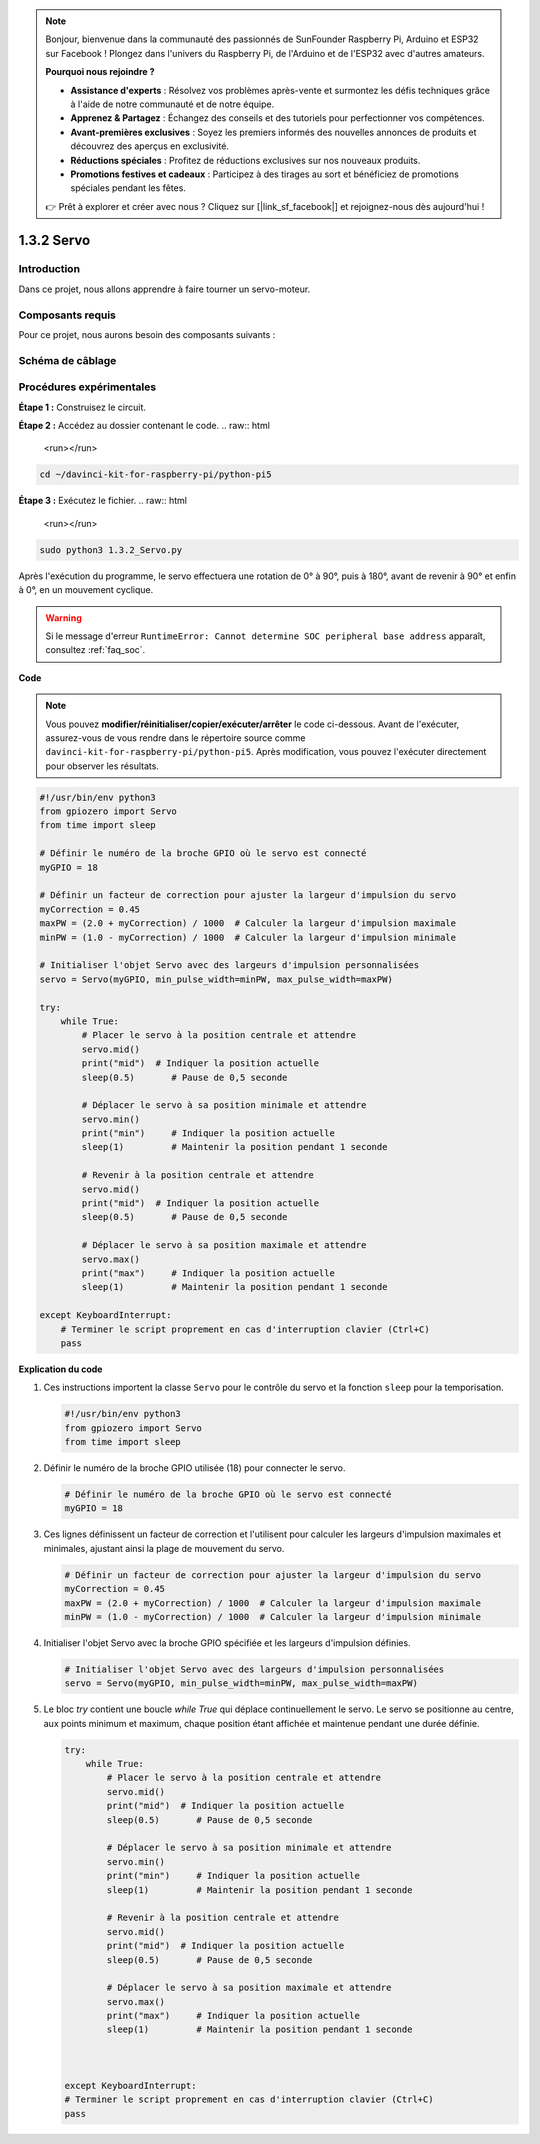 .. note::

    Bonjour, bienvenue dans la communauté des passionnés de SunFounder Raspberry Pi, Arduino et ESP32 sur Facebook ! Plongez dans l'univers du Raspberry Pi, de l'Arduino et de l'ESP32 avec d'autres amateurs.

    **Pourquoi nous rejoindre ?**

    - **Assistance d'experts** : Résolvez vos problèmes après-vente et surmontez les défis techniques grâce à l'aide de notre communauté et de notre équipe.
    - **Apprenez & Partagez** : Échangez des conseils et des tutoriels pour perfectionner vos compétences.
    - **Avant-premières exclusives** : Soyez les premiers informés des nouvelles annonces de produits et découvrez des aperçus en exclusivité.
    - **Réductions spéciales** : Profitez de réductions exclusives sur nos nouveaux produits.
    - **Promotions festives et cadeaux** : Participez à des tirages au sort et bénéficiez de promotions spéciales pendant les fêtes.

    👉 Prêt à explorer et créer avec nous ? Cliquez sur [|link_sf_facebook|] et rejoignez-nous dès aujourd'hui !

.. _1.3.2_py_pi5:

1.3.2 Servo
==============

Introduction
---------------

Dans ce projet, nous allons apprendre à faire tourner un servo-moteur.

Composants requis
--------------------

Pour ce projet, nous aurons besoin des composants suivants :

.. image:: ../python_pi5/img/1.3.2_servo_list.png



Schéma de câblage
------------------------

.. image:: ../img/image337.png


Procédures expérimentales
------------------------------

**Étape 1 :** Construisez le circuit.

.. image:: ../img/image125.png

**Étape 2 :** Accédez au dossier contenant le code.
.. raw:: html

   <run></run>

.. code-block::

    cd ~/davinci-kit-for-raspberry-pi/python-pi5

**Étape 3 :** Exécutez le fichier.
.. raw:: html

   <run></run>

.. code-block::

    sudo python3 1.3.2_Servo.py

Après l'exécution du programme, le servo effectuera une rotation de 0° à 90°, puis à 180°, avant de revenir à 90° et enfin à 0°, en un mouvement cyclique.

.. warning::

    Si le message d'erreur ``RuntimeError: Cannot determine SOC peripheral base address`` apparaît, consultez :ref:`faq_soc`.

**Code**

.. note::

    Vous pouvez **modifier/réinitialiser/copier/exécuter/arrêter** le code ci-dessous. Avant de l'exécuter, assurez-vous de vous rendre dans le répertoire source comme ``davinci-kit-for-raspberry-pi/python-pi5``. Après modification, vous pouvez l'exécuter directement pour observer les résultats.
.. raw:: html

    <run></run>

.. code-block:: python

   #!/usr/bin/env python3
   from gpiozero import Servo
   from time import sleep

   # Définir le numéro de la broche GPIO où le servo est connecté
   myGPIO = 18

   # Définir un facteur de correction pour ajuster la largeur d'impulsion du servo
   myCorrection = 0.45
   maxPW = (2.0 + myCorrection) / 1000  # Calculer la largeur d'impulsion maximale
   minPW = (1.0 - myCorrection) / 1000  # Calculer la largeur d'impulsion minimale

   # Initialiser l'objet Servo avec des largeurs d'impulsion personnalisées
   servo = Servo(myGPIO, min_pulse_width=minPW, max_pulse_width=maxPW)

   try:
       while True:
           # Placer le servo à la position centrale et attendre
           servo.mid()
           print("mid")  # Indiquer la position actuelle
           sleep(0.5)       # Pause de 0,5 seconde

           # Déplacer le servo à sa position minimale et attendre
           servo.min()
           print("min")     # Indiquer la position actuelle
           sleep(1)         # Maintenir la position pendant 1 seconde

           # Revenir à la position centrale et attendre
           servo.mid()
           print("mid")  # Indiquer la position actuelle
           sleep(0.5)       # Pause de 0,5 seconde

           # Déplacer le servo à sa position maximale et attendre
           servo.max()
           print("max")     # Indiquer la position actuelle
           sleep(1)         # Maintenir la position pendant 1 seconde

   except KeyboardInterrupt:
       # Terminer le script proprement en cas d'interruption clavier (Ctrl+C)
       pass


**Explication du code**

1. Ces instructions importent la classe ``Servo`` pour le contrôle du servo et la fonction ``sleep`` pour la temporisation.

   .. code-block:: python

       #!/usr/bin/env python3
       from gpiozero import Servo
       from time import sleep

2. Définir le numéro de la broche GPIO utilisée (18) pour connecter le servo.

   .. code-block:: python

       # Définir le numéro de la broche GPIO où le servo est connecté
       myGPIO = 18

3. Ces lignes définissent un facteur de correction et l'utilisent pour calculer les largeurs d'impulsion maximales et minimales, ajustant ainsi la plage de mouvement du servo.

   .. code-block:: python

       # Définir un facteur de correction pour ajuster la largeur d'impulsion du servo
       myCorrection = 0.45
       maxPW = (2.0 + myCorrection) / 1000  # Calculer la largeur d'impulsion maximale
       minPW = (1.0 - myCorrection) / 1000  # Calculer la largeur d'impulsion minimale

4. Initialiser l'objet Servo avec la broche GPIO spécifiée et les largeurs d'impulsion définies.

   .. code-block:: python

       # Initialiser l'objet Servo avec des largeurs d'impulsion personnalisées
       servo = Servo(myGPIO, min_pulse_width=minPW, max_pulse_width=maxPW)

5. Le bloc `try` contient une boucle `while True` qui déplace continuellement le servo. Le servo se positionne au centre, aux points minimum et maximum, chaque position étant affichée et maintenue pendant une durée définie.

   .. code-block:: python

       try:
           while True:
               # Placer le servo à la position centrale et attendre
               servo.mid()
               print("mid")  # Indiquer la position actuelle
               sleep(0.5)       # Pause de 0,5 seconde

               # Déplacer le servo à sa position minimale et attendre
               servo.min()
               print("min")     # Indiquer la position actuelle
               sleep(1)         # Maintenir la position pendant 1 seconde

               # Revenir à la position centrale et attendre
               servo.mid()
               print("mid")  # Indiquer la position actuelle
               sleep(0.5)       # Pause de 0,5 seconde

               # Déplacer le servo à sa position maximale et attendre
               servo.max()
               print("max")     # Indiquer la position actuelle
               sleep(1)         # Maintenir la position pendant 1 seconde



       except KeyboardInterrupt:
       # Terminer le script proprement en cas d'interruption clavier (Ctrl+C)
       pass
